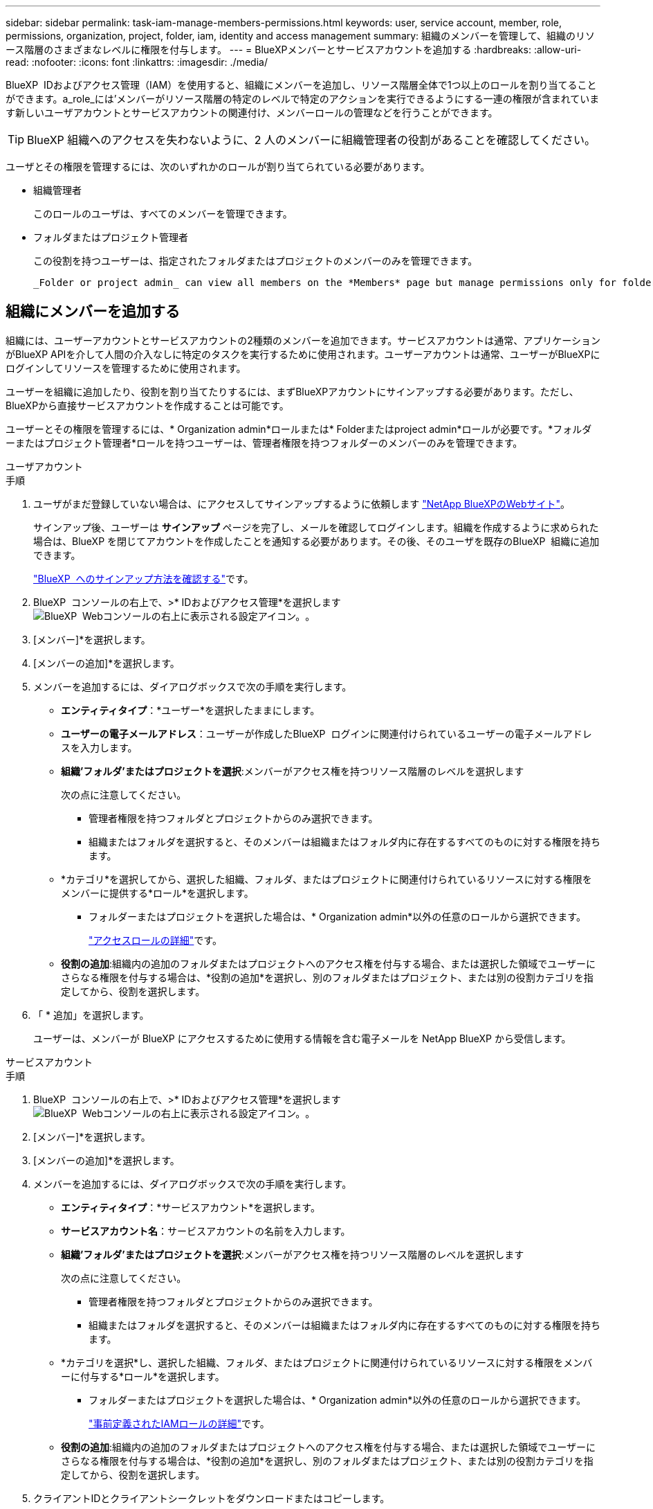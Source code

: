 ---
sidebar: sidebar 
permalink: task-iam-manage-members-permissions.html 
keywords: user, service account, member, role, permissions, organization, project, folder, iam, identity and access management 
summary: 組織のメンバーを管理して、組織のリソース階層のさまざまなレベルに権限を付与します。 
---
= BlueXPメンバーとサービスアカウントを追加する
:hardbreaks:
:allow-uri-read: 
:nofooter: 
:icons: font
:linkattrs: 
:imagesdir: ./media/


[role="lead"]
BlueXP  IDおよびアクセス管理（IAM）を使用すると、組織にメンバーを追加し、リソース階層全体で1つ以上のロールを割り当てることができます。a_role_には'メンバーがリソース階層の特定のレベルで特定のアクションを実行できるようにする一連の権限が含まれています新しいユーザアカウントとサービスアカウントの関連付け、メンバーロールの管理などを行うことができます。


TIP: BlueXP 組織へのアクセスを失わないように、2 人のメンバーに組織管理者の役割があることを確認してください。

ユーザとその権限を管理するには、次のいずれかのロールが割り当てられている必要があります。

* 組織管理者
+
このロールのユーザは、すべてのメンバーを管理できます。

* フォルダまたはプロジェクト管理者
+
この役割を持つユーザーは、指定されたフォルダまたはプロジェクトのメンバーのみを管理できます。

+
 _Folder or project admin_ can view all members on the *Members* page but manage permissions only for folders and projects they have access to. link:reference-iam-predefined-roles.html[Learn more about the actions that a _Folder or project admin_ can complete].




== 組織にメンバーを追加する

組織には、ユーザーアカウントとサービスアカウントの2種類のメンバーを追加できます。サービスアカウントは通常、アプリケーションがBlueXP APIを介して人間の介入なしに特定のタスクを実行するために使用されます。ユーザーアカウントは通常、ユーザーがBlueXPにログインしてリソースを管理するために使用されます。

ユーザーを組織に追加したり、役割を割り当てたりするには、まずBlueXPアカウントにサインアップする必要があります。ただし、BlueXPから直接サービスアカウントを作成することは可能です。

ユーザーとその権限を管理するには、* Organization admin*ロールまたは* Folderまたはproject admin*ロールが必要です。*フォルダーまたはプロジェクト管理者*ロールを持つユーザーは、管理者権限を持つフォルダーのメンバーのみを管理できます。

[role="tabbed-block"]
====
.ユーザアカウント
--
.手順
. ユーザがまだ登録していない場合は、にアクセスしてサインアップするように依頼します https://bluexp.netapp.com/["NetApp BlueXPのWebサイト"^]。
+
サインアップ後、ユーザーは *サインアップ* ページを完了し、メールを確認してログインします。組織を作成するように求められた場合は、BlueXP を閉じてアカウントを作成したことを通知する必要があります。その後、そのユーザを既存のBlueXP  組織に追加できます。

+
link:task-sign-up-saas.html["BlueXP  へのサインアップ方法を確認する"]です。

. BlueXP  コンソールの右上で、>* IDおよびアクセス管理*を選択しますimage:icon-settings-option.png["BlueXP  Webコンソールの右上に表示される設定アイコン。"]。
. [メンバー]*を選択します。
. [メンバーの追加]*を選択します。
. メンバーを追加するには、ダイアログボックスで次の手順を実行します。
+
** *エンティティタイプ*：*ユーザー*を選択したままにします。
** *ユーザーの電子メールアドレス*：ユーザーが作成したBlueXP  ログインに関連付けられているユーザーの電子メールアドレスを入力します。
** *組織'フォルダ'またはプロジェクトを選択*:メンバーがアクセス権を持つリソース階層のレベルを選択します
+
次の点に注意してください。

+
*** 管理者権限を持つフォルダとプロジェクトからのみ選択できます。
*** 組織またはフォルダを選択すると、そのメンバーは組織またはフォルダ内に存在するすべてのものに対する権限を持ちます。


** *カテゴリ*を選択してから、選択した組織、フォルダ、またはプロジェクトに関連付けられているリソースに対する権限をメンバーに提供する*ロール*を選択します。
+
*** フォルダーまたはプロジェクトを選択した場合は、* Organization admin*以外の任意のロールから選択できます。
+
link:reference-iam-predefined-roles.html["アクセスロールの詳細"]です。



** *役割の追加*:組織内の追加のフォルダまたはプロジェクトへのアクセス権を付与する場合、または選択した領域でユーザーにさらなる権限を付与する場合は、*役割の追加*を選択し、別のフォルダまたはプロジェクト、または別の役割カテゴリを指定してから、役割を選択します。


. 「 * 追加」を選択します。
+
ユーザーは、メンバーが BlueXP にアクセスするために使用する情報を含む電子メールを NetApp BlueXP から受信します。



--
.サービスアカウント
--
.手順
. BlueXP  コンソールの右上で、>* IDおよびアクセス管理*を選択しますimage:icon-settings-option.png["BlueXP  Webコンソールの右上に表示される設定アイコン。"]。
. [メンバー]*を選択します。
. [メンバーの追加]*を選択します。
. メンバーを追加するには、ダイアログボックスで次の手順を実行します。
+
** *エンティティタイプ*：*サービスアカウント*を選択します。
** *サービスアカウント名*：サービスアカウントの名前を入力します。
** *組織'フォルダ'またはプロジェクトを選択*:メンバーがアクセス権を持つリソース階層のレベルを選択します
+
次の点に注意してください。

+
*** 管理者権限を持つフォルダとプロジェクトからのみ選択できます。
*** 組織またはフォルダを選択すると、そのメンバーは組織またはフォルダ内に存在するすべてのものに対する権限を持ちます。


** *カテゴリを選択*し、選択した組織、フォルダ、またはプロジェクトに関連付けられているリソースに対する権限をメンバーに付与する*ロール*を選択します。
+
*** フォルダーまたはプロジェクトを選択した場合は、* Organization admin*以外の任意のロールから選択できます。
+
link:reference-iam-predefined-roles.html["事前定義されたIAMロールの詳細"]です。



** *役割の追加*:組織内の追加のフォルダまたはプロジェクトへのアクセス権を付与する場合、または選択した領域でユーザーにさらなる権限を付与する場合は、*役割の追加*を選択し、別のフォルダまたはプロジェクト、または別の役割カテゴリを指定してから、役割を選択します。


. クライアントIDとクライアントシークレットをダウンロードまたはコピーします。
+
BlueXP はクライアント シークレットを 1 回だけ表示し、保存しません。シークレットをコピーまたはダウンロードして安全に保管します。クライアントIDとクライアントシークレットは、後で必要に応じて再作成できます。

. [ 閉じる（ Close ） ] を選択します。


--
====


== 組織メンバーの表示

BlueXP  組織内のすべてのメンバーのリストを表示できます。メンバーが使用できるリソースと権限を確認するには、組織のリソース階層のさまざまなレベルでメンバーに割り当てられたロールを表示します。link:task-iam-manage-roles.html["ロールを使用してBlueXP  リソースへのアクセスを制御する方法について説明します。"^]

*メンバー* ページからユーザー アカウントとサービス アカウントの両方を表示できます。


NOTE: 特定のフォルダーまたはプロジェクトに関連付けられているすべてのメンバーを表示することもできます。link:task-iam-manage-folders-projects.html#view-associated-resources-members["詳細はこちら。"]です。

.手順
. BlueXP  コンソールの右上で、>* IDおよびアクセス管理*を選択しますimage:icon-settings-option.png["BlueXP  Webコンソールの右上に表示される設定アイコン。"]。
. [メンバー]*を選択します。
+
*メンバー* テーブルには組織のメンバーが表示されます。

. [メンバー]ページで、テーブル内のメンバーに移動し、を選択しimage:icon-action.png["横方向の 3 つの点を示すアイコン"]て*[詳細の表示]*を選択します。




== 組織からメンバーを削除する

たとえば、メンバーが会社を辞める場合など、組織からメンバーを削除する必要がある場合があります。

メンバーを削除すると、そのメンバーの権限は取り消されますが、BlueXP および NetApp サポート サイトのアカウントは保持されます。

.手順
. *メンバー*ページで、テーブル内のメンバーに移動し、 image:icon-action.png["横方向の 3 つの点を示すアイコン"]次に、[*ユーザーの削除*]を選択します。
. 組織からメンバーを削除することを確認します。




== サービスアカウントのクレデンシャルを再作成する

資格情報を紛失した場合、またはセキュリティ資格情報の更新が必要な場合は、新しい資格情報を作成します。

.このタスクについて
クレデンシャルを再作成すると、サービスアカウントの既存のクレデンシャルが削除され、新しいクレデンシャルが作成されます。以前の資格情報は使用できません。

.手順
. BlueXP  コンソールの右上で、>* IDおよびアクセス管理*を選択しますimage:icon-settings-option.png["BlueXP  Webコンソールの右上に表示される設定アイコン。"]。
. [メンバー]*を選択します。
. [メンバー]テーブルで、サービスアカウントに移動し、を選択しimage:icon-action.png["横方向の 3 つの点を示すアイコン"]て*[シークレットの再作成]*を選択します。
. [再作成]*を選択します。
. クライアントIDとクライアントシークレットをダウンロードまたはコピーします。
+
BlueXP はクライアント シークレットを 1 回だけ表示し、どこにも保存しません。シークレットをコピーまたはダウンロードして安全に保管します。





== ユーザーの多要素認証 (MFA) を管理する

ユーザーが MFA デバイスにアクセスできなくなった場合は、MFA 構成を削除するか無効にすることができます。

MFA設定を削除した場合、ユーザーはBlueXPにログインする際に再度MFAを設定する必要があります。MFAデバイスへのアクセスが一時的に失われただけの場合は、MFA設定時に保存したリカバリコードを使用してBlueXPにログインできます。

リカバリコードにアクセスできない場合は、ユーザーのMFAを一時的に無効にして、MFAなしでログインできるようにすることができます。ユーザーのMFAを無効にすると、8時間のみ無効になり、その後自動的に有効になります。その間、ユーザーはMFAなしで1回ログインできます。8時間経過後は、BlueXPにログインするにはMFAを使用する必要があります。


NOTE: ユーザーの多要素認証を管理するには、影響を受けるユーザーと同じドメインのメール アドレスが必要です。

.手順
. コンソールの右上で、 image:icon-settings-option.png["BlueXP  Webコンソールの右上に表示される設定アイコン。"] > *アイデンティティとアクセス管理*。
. [メンバー]*を選択します。
+
組織のメンバーが*メンバー*テーブルに表示されます。

. *メンバー*ページで、テーブル内のメンバーに移動し、 image:icon-action.png["横方向の 3 つの点を示すアイコン"]次に、[*多要素認証の管理*]を選択します。
. ユーザーの MFA 構成を削除するか無効にするかを選択します。




== 関連情報

* link:concept-identity-and-access-management.html["BlueXP  のアイデンティティ管理とアクセス管理の詳細"]
* link:task-iam-get-started.html["BlueXP  IAMの使用を開始する"]
* link:reference-iam-predefined-roles.html["事前定義されたBlueXP  IAMロール"]
* https://docs.netapp.com/us-en/bluexp-automation/tenancyv4/overview.html["BlueXP  IAM向けAPIの詳細"^]

